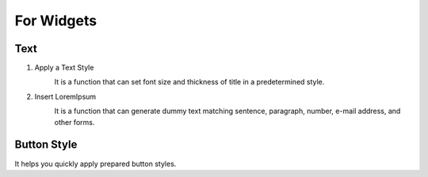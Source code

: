 For Widgets
================================================

Text
-----------------------------

#. Apply a Text Style
    .. image:: /_static/toolbar/020_heading.png
        :height: 22px

    It is a function that can set font size and thickness of title in a predetermined style.

#. Insert LoremIpsum
    .. image:: /_static/toolbar/021_lorem.png
        :height: 22px

    It is a function that can generate dummy text matching sentence, paragraph, number, e-mail address, and other forms.


Button Style
-------------------
.. image:: /_static/toolbar/022_btn_style.png
    :height: 44px

It helps you quickly apply prepared button styles.
